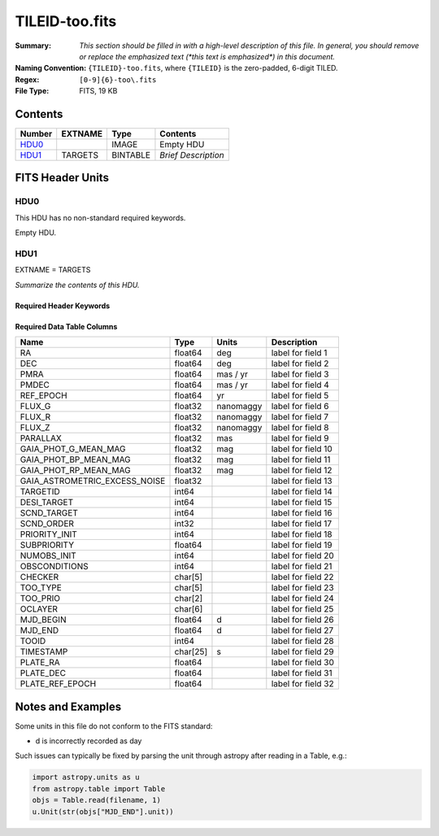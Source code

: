===============
TILEID-too.fits
===============

:Summary: *This section should be filled in with a high-level description of
    this file. In general, you should remove or replace the emphasized text
    (\*this text is emphasized\*) in this document.*
:Naming Convention: ``{TILEID}-too.fits``, where ``{TILEID}`` is the zero-padded,
    6-digit TILED.
:Regex: ``[0-9]{6}-too\.fits``
:File Type: FITS, 19 KB

Contents
========

====== ======= ======== ===================
Number EXTNAME Type     Contents
====== ======= ======== ===================
HDU0_          IMAGE    Empty HDU
HDU1_  TARGETS BINTABLE *Brief Description*
====== ======= ======== ===================


FITS Header Units
=================

HDU0
----

This HDU has no non-standard required keywords.

Empty HDU.

HDU1
----

EXTNAME = TARGETS

*Summarize the contents of this HDU.*

Required Header Keywords
~~~~~~~~~~~~~~~~~~~~~~~~

.. collapse:: Required Header Keywords Table

    .. rst-class:: keywords

    ======== ============= ======= =======================
    KEY      Example Value Type    Comment
    ======== ============= ======= =======================
    NAXIS1   223           int     width of table in bytes
    NAXIS2   1             int     number of rows in table
    SURVEY   main          str
    RESOLVE  T             bool
    MASKBITS T             bool
    BACKUP   F             bool
    NOSEC    F             bool
    DR       None          Unknown
    ======== ============= ======= =======================

Required Data Table Columns
~~~~~~~~~~~~~~~~~~~~~~~~~~~

.. rst-class:: columns

============================= ======== ========= ===================
Name                          Type     Units     Description
============================= ======== ========= ===================
RA                            float64  deg       label for field   1
DEC                           float64  deg       label for field   2
PMRA                          float64  mas / yr  label for field   3
PMDEC                         float64  mas / yr  label for field   4
REF_EPOCH                     float64  yr        label for field   5
FLUX_G                        float32  nanomaggy label for field   6
FLUX_R                        float32  nanomaggy label for field   7
FLUX_Z                        float32  nanomaggy label for field   8
PARALLAX                      float32  mas       label for field   9
GAIA_PHOT_G_MEAN_MAG          float32  mag       label for field  10
GAIA_PHOT_BP_MEAN_MAG         float32  mag       label for field  11
GAIA_PHOT_RP_MEAN_MAG         float32  mag       label for field  12
GAIA_ASTROMETRIC_EXCESS_NOISE float32            label for field  13
TARGETID                      int64              label for field  14
DESI_TARGET                   int64              label for field  15
SCND_TARGET                   int64              label for field  16
SCND_ORDER                    int32              label for field  17
PRIORITY_INIT                 int64              label for field  18
SUBPRIORITY                   float64            label for field  19
NUMOBS_INIT                   int64              label for field  20
OBSCONDITIONS                 int64              label for field  21
CHECKER                       char[5]            label for field  22
TOO_TYPE                      char[5]            label for field  23
TOO_PRIO                      char[2]            label for field  24
OCLAYER                       char[6]            label for field  25
MJD_BEGIN                     float64  d         label for field  26
MJD_END                       float64  d         label for field  27
TOOID                         int64              label for field  28
TIMESTAMP                     char[25] s         label for field  29
PLATE_RA                      float64            label for field  30
PLATE_DEC                     float64            label for field  31
PLATE_REF_EPOCH               float64            label for field  32
============================= ======== ========= ===================


Notes and Examples
==================

Some units in this file do not conform to the FITS standard:

* d is incorrectly recorded as day

Such issues can typically be fixed by parsing the unit through astropy after reading in a Table, e.g.:

.. code-block:: python

    import astropy.units as u
    from astropy.table import Table
    objs = Table.read(filename, 1)
    u.Unit(str(objs["MJD_END"].unit))
